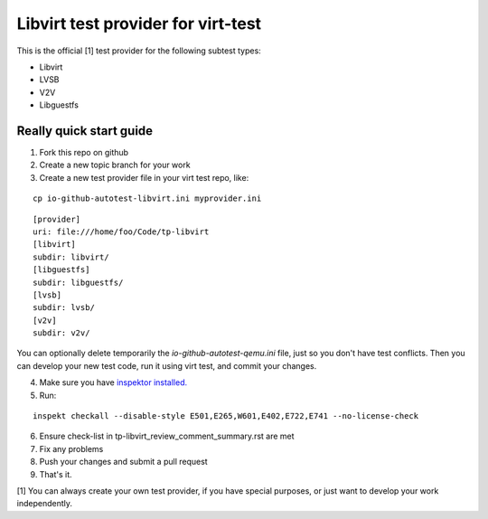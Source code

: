 ===================================
Libvirt test provider for virt-test
===================================

This is the official [1] test provider for the following
subtest types:

* Libvirt
* LVSB
* V2V
* Libguestfs

Really quick start guide
------------------------

1) Fork this repo on github
2) Create a new topic branch for your work
3) Create a new test provider file in your virt test repo,
   like:

::

    cp io-github-autotest-libvirt.ini myprovider.ini
::

    [provider]
    uri: file:///home/foo/Code/tp-libvirt
    [libvirt]
    subdir: libvirt/
    [libguestfs]
    subdir: libguestfs/
    [lvsb]
    subdir: lvsb/
    [v2v]
    subdir: v2v/
You can optionally delete temporarily the
`io-github-autotest-qemu.ini` file, just so you don't have test
conflicts. Then you can develop your new test code, run it
using virt test, and commit your changes.

4) Make sure you have `inspektor installed. <https://github.com/autotest/inspektor#inspektor>`_
5) Run:

::

    inspekt checkall --disable-style E501,E265,W601,E402,E722,E741 --no-license-check

6) Ensure check-list in tp-libvirt_review_comment_summary.rst are met
7) Fix any problems
8) Push your changes and submit a pull request
9) That's it.

[1] You can always create your own test provider, if you have special purposes, or just want to develop your work independently.
